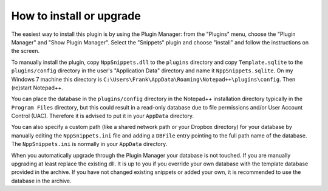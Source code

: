 How to install or upgrade
=========================

The easiest way to install this plugin is by using the Plugin Manager:
from the "Plugins" menu, choose the "Plugin Manager" and "Show Plugin
Manager". Select the "Snippets" plugin and choose "install" and follow
the instructions on the screen.

To manually install the plugin, copy ``NppSnippets.dll`` to the
``plugins`` directory and copy ``Template.sqlite`` to the
``plugins/config`` directory in the user's "Application Data" directory
and name it ``NppSnippets.sqlite``. On my Windows 7 machine this
directory is ``C:\Users\Frank\AppData\Roaming\Notepad++\plugins\config``.
Then (re)start Notepad++.

You can place the database in the ``plugins/config`` directory in the
Notepad++ installation directory typically in the ``Program Files``
directory, but this could result in a read-only database due to file
permissions and/or User Account Control (UAC). Therefore it is advised
to put it in your ``AppData`` directory.

You can also specify a custom path (like a shared network path or your
Dropbox directory) for your database by manually editing the
``NppSnippets.ini`` file and adding a ``DBFile`` entry pointing to the
full path name of the database. The ``NppSnippets.ini`` is normally in
your ``AppData`` directory.

When you automatically upgrade through the Plugin Manager your database
is not touched. If you are manually upgrading at least replace the
existing dll. It is up to you if you override your own database with the
template database provided in the archive. If you have not changed
existing snippets or added your own, it is recommended to use the
database in the archive.

